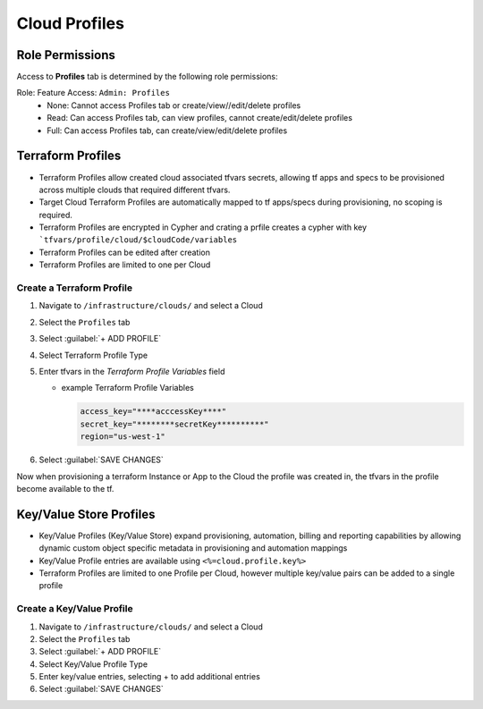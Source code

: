 Cloud Profiles
--------------

Role Permissions
^^^^^^^^^^^^^^^^

Access to **Profiles** tab is determined by the following role permissions:

Role: Feature Access: ``Admin: Profiles`` 
  - None: Cannot access Profiles tab or create/view//edit/delete profiles
  - Read: Can access Profiles tab, can view profiles, cannot create/edit/delete profiles
  - Full: Can access Profiles tab, can create/view/edit/delete profiles
  
Terraform Profiles
^^^^^^^^^^^^^^^^^^

- Terraform Profiles allow created cloud associated tfvars secrets, allowing tf apps and specs to be provisioned across multiple clouds that required different tfvars.
- Target Cloud Terraform Profiles are automatically mapped to tf apps/specs during provisioning, no scoping is required.
- Terraform Profiles are encrypted in Cypher and crating a prfile creates a cypher with key ```tfvars/profile/cloud/$cloudCode/variables``
- Terraform Profiles can be edited after creation 
- Terraform Profiles are limited to one per Cloud

Create a Terraform Profile
``````````````````````````

#. Navigate to ``/infrastructure/clouds/`` and select a Cloud
#. Select the ``Profiles`` tab 
#. Select :guilabel:`+ ADD PROFILE`
#. Select Terraform Profile Type 
#. Enter tfvars in the `Terraform Profile Variables` field
    
   - example Terraform Profile Variables
   
     .. code-block:: bash
      
        access_key="****acccessKey****"
        secret_key="********secretKey**********"
        region="us-west-1"


#. Select :guilabel:`SAVE CHANGES` 

Now when provisioning a terraform Instance or App to the Cloud the profile was created in, the tfvars in the profile become available to the tf.

Key/Value Store Profiles
^^^^^^^^^^^^^^^^^^^^^^^^

- Key/Value Profiles (Key/Value Store) expand provisioning, automation, billing and reporting capabilities by allowing dynamic custom object specific metadata in provisioning and automation mappings 
- Key/Value Profile entries are available using ``<%=cloud.profile.key%>``
- Terraform Profiles are limited to one Profile per Cloud, however multiple key/value pairs can be added to a single profile

Create a Key/Value Profile
``````````````````````````
#. Navigate to ``/infrastructure/clouds/`` and select a Cloud
#. Select the ``Profiles`` tab 
#. Select :guilabel:`+ ADD PROFILE`
#. Select Key/Value Profile Type 
#. Enter key/value entries, selecting + to add additional entries
#. Select :guilabel:`SAVE CHANGES` 